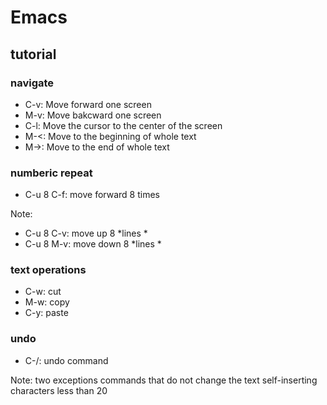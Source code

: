 * Emacs
** tutorial
*** navigate
- C-v: Move forward one screen
- M-v: Move bakcward one screen
- C-l: Move the cursor to the center of the screen
- M-<: Move to the beginning of whole text
- M->: Move to the end of whole text
*** numberic repeat
- C-u 8 C-f: move forward 8 times
Note:
- C-u 8 C-v: move up 8 *lines *
- C-u 8 M-v: move down 8 *lines *
*** text operations
- C-w: cut
- M-w: copy
- C-y: paste
*** undo
- C-/: undo command
Note: two exceptions
commands that do not change the text
self-inserting characters less than 20
